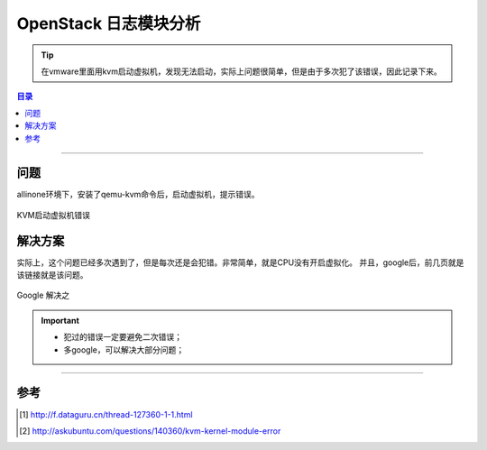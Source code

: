 .. _nova_log:


########################
OpenStack 日志模块分析
########################


.. tip::

    在vmware里面用kvm启动虚拟机，发现无法启动，实际上问题很简单，但是由于多次犯了该错误，因此记录下来。


.. contents:: 目录

--------------------------


问题
========


allinone环境下，安装了qemu-kvm命令后，启动虚拟机，提示错误。

.. figure:: /_static/images/kvm_error.png
   :scale: 100
   :align: center

   KVM启动虚拟机错误


解决方案
========

实际上，这个问题已经多次遇到了，但是每次还是会犯错。非常简单，就是CPU没有开启虚拟化。
并且，google后，前几页就是该链接就是该问题。

.. figure:: /_static/images/kvm_google.png
   :scale: 100
   :align: center

   Google 解决之

.. important::

    - 犯过的错误一定要避免二次错误；
    - 多google，可以解决大部分问题；

---------------------

参考
=====

.. [#] http://f.dataguru.cn/thread-127360-1-1.html
.. [#] http://askubuntu.com/questions/140360/kvm-kernel-module-error

